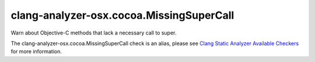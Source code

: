 .. title:: clang-tidy - clang-analyzer-osx.cocoa.MissingSuperCall
.. meta::
   :http-equiv=refresh: 5;URL=https://clang.llvm.org/docs/analyzer/checkers.html#osx-cocoa-missingsupercall

clang-analyzer-osx.cocoa.MissingSuperCall
=========================================

Warn about Objective-C methods that lack a necessary call to super.

The clang-analyzer-osx.cocoa.MissingSuperCall check is an alias, please see
`Clang Static Analyzer Available Checkers
<https://clang.llvm.org/docs/analyzer/checkers.html#osx-cocoa-missingsupercall>`_
for more information.
